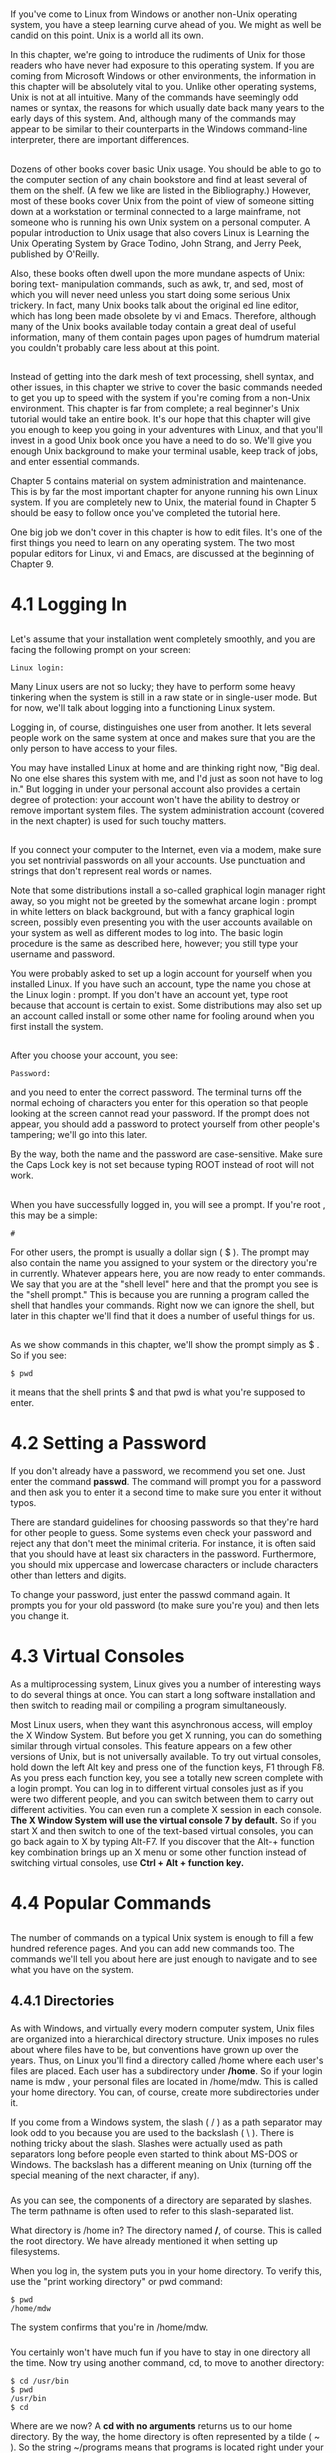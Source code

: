 * 
**  
   If you've come to Linux from Windows or another non-Unix operating system,
   you have a steep learning curve ahead of you. We might as well be candid on
   this point. Unix is a world all its own.

   In this chapter, we're going to introduce the rudiments of Unix for those
   readers who have never had exposure to this operating system. If you are
   coming from Microsoft Windows or other environments, the information in this
   chapter will be absolutely vital to you. Unlike other operating systems, Unix
   is not at all intuitive. Many of the commands have seemingly odd names or
   syntax, the reasons for which usually date back many years to the early days
   of this system. And, although many of the commands may appear to be similar
   to their counterparts in the Windows command-line interpreter, there are
   important differences.
** 
   Dozens of other books cover basic Unix usage. You should be able to go to the
   computer section of any chain bookstore and find at least several of them on
   the shelf. (A few we like are listed in the Bibliography.) However, most of
   these books cover Unix from the point of view of someone sitting down at a
   workstation or terminal connected to a large mainframe, not someone who is
   running his own Unix system on a personal computer. A popular introduction to
   Unix usage that also covers Linux is Learning the Unix Operating System by
   Grace Todino, John Strang, and Jerry Peek, published by O'Reilly.

   Also, these books often dwell upon the more mundane aspects of Unix: boring
   text- manipulation commands, such as awk, tr, and sed, most of which you will
   never need unless you start doing some serious Unix trickery. In fact, many
   Unix books talk about the original ed line editor, which has long been made
   obsolete by vi and Emacs. Therefore, although many of the Unix books
   available today contain a great deal of useful information, many of them
   contain pages upon pages of humdrum material you couldn't probably care less
   about at this point.
** 
   Instead of getting into the dark mesh of text processing, shell syntax, and
   other issues, in this chapter we strive to cover the basic commands needed to
   get you up to speed with the system if you're coming from a non-Unix
   environment. This chapter is far from complete; a real beginner's Unix
   tutorial would take an entire book. It's our hope that this chapter will give
   you enough to keep you going in your adventures with Linux, and that you'll
   invest in a good Unix book once you have a need to do so. We'll give you
   enough Unix background to make your terminal usable, keep track of jobs, and
   enter essential commands.

   Chapter 5 contains material on system administration and maintenance. This is
   by far the most important chapter for anyone running his own Linux system. If
   you are completely new to Unix, the material found in Chapter 5 should be
   easy to follow once you've completed the tutorial here.

   One big job we don't cover in this chapter is how to edit files. It's one of the first things you
   need to learn on any operating system. The two most popular editors for Linux, vi and Emacs,
   are discussed at the beginning of Chapter 9.
* 4.1 Logging In
** 
   Let's assume that your installation went completely smoothly, and you are facing
   the following prompt on your screen:
   #+begin_src 
      Linux login:
   #+end_src
   Many Linux users are not so lucky; they have to perform some heavy tinkering
   when the system is still in a raw state or in single-user mode. But for now,
   we'll talk about logging into a functioning Linux system.

   Logging in, of course, distinguishes one user from another. It lets several
   people work on the same system at once and makes sure that you are the only
   person to have access to your files.

   You may have installed Linux at home and are thinking right now, "Big deal.
   No one else shares this system with me, and I'd just as soon not have to log
   in." But logging in under your personal account also provides a certain
   degree of protection: your account won't have the ability to destroy or
   remove important system files. The system administration account (covered in
   the next chapter) is used for such touchy matters.
** 
   If you connect your computer to the Internet, even via a modem, make sure you
   set nontrivial passwords on all your accounts. Use punctuation and strings
   that don't represent real words or names.

   Note that some distributions install a so-called graphical login manager
   right away, so you might not be greeted by the somewhat arcane login : prompt
   in white letters on black background, but with a fancy graphical login
   screen, possibly even presenting you with the user accounts available on your
   system as well as different modes to log into. The basic login procedure is
   the same as described here, however; you still type your username and
   password.

   You were probably asked to set up a login account for yourself when you installed Linux. If
   you have such an account, type the name you chose at the Linux login : prompt. If you
   don't have an account yet, type root because that account is certain to exist. Some
   distributions may also set up an account called install or some other name for fooling
   around when you first install the system.
** 
   After you choose your account, you see:
   #+begin_src shell 
   Password:
   #+end_src
   and you need to enter the correct password. The terminal turns off the normal
   echoing of characters you enter for this operation so that people looking at
   the screen cannot read your password. If the prompt does not appear, you
   should add a password to protect yourself from other people's tampering;
   we'll go into this later.

   By the way, both the name and the password are case-sensitive. Make sure the
   Caps Lock key is not set because typing ROOT instead of root will not work.
** 
   When you have successfully logged in, you will see a prompt. If you're root , this may be a
   simple:
   #+begin_src shell
   #
   #+end_src
   For other users, the prompt is usually a dollar sign ( $ ). The prompt may
   also contain the name you assigned to your system or the directory you're in
   currently. Whatever appears here, you are now ready to enter commands. We say
   that you are at the "shell level" here and that the prompt you see is the
   "shell prompt." This is because you are running a program called the shell
   that handles your commands. Right now we can ignore the shell, but later in
   this chapter we'll find that it does a number of useful things for us.
** 
   As we show commands in this chapter, we'll show the prompt simply as $ . So
   if you see:
   #+begin_src shell
   $ pwd
   #+end_src
   it means that the shell prints $ and that pwd is what you're supposed to
   enter.
* 4.2 Setting a Password
  If you don't already have a password, we recommend you set one. Just enter the
  command *passwd*. The command will prompt you for a password and then ask you
  to enter it a second time to make sure you enter it without typos.

  There are standard guidelines for choosing passwords so that they're hard for
  other people to guess. Some systems even check your password and reject any
  that don't meet the minimal criteria. For instance, it is often said that you
  should have at least six characters in the password. Furthermore, you should
  mix uppercase and lowercase characters or include characters other than
  letters and digits.

  To change your password, just enter the passwd command again. It prompts you
  for your old password (to make sure you're you) and then lets you change it.
* 4.3 Virtual Consoles
  As a multiprocessing system, Linux gives you a number of interesting ways to
  do several things at once. You can start a long software installation and then
  switch to reading mail or compiling a program simultaneously.

  Most Linux users, when they want this asynchronous access, will employ the X
  Window System. But before you get X running, you can do something similar
  through virtual consoles. This feature appears on a few other versions of
  Unix, but is not universally available. To try out virtual consoles, hold down
  the left Alt key and press one of the function keys, F1 through F8. As you
  press each function key, you see a totally new screen complete with a login
  prompt. You can log in to different virtual consoles just as if you were two
  different people, and you can switch between them to carry out different
  activities. You can even run a complete X session in each console. *The X
  Window System will use the virtual console 7 by default.* So if you start X
  and then switch to one of the text-based virtual consoles, you can go back
  again to X by typing Alt-F7. If you discover that the Alt-+ function key
  combination brings up an X menu or some other function instead of switching
  virtual consoles, use *Ctrl + Alt + function key.*
* 4.4 Popular Commands
** 
   The number of commands on a typical Unix system is enough to fill a few
   hundred reference pages. And you can add new commands too. The commands we'll
   tell you about here are just enough to navigate and to see what you have on
   the system.
** 4.4.1 Directories
***   
    As with Windows, and virtually every modern computer system, Unix files are
    organized into a hierarchical directory structure. Unix imposes no rules
    about where files have to be, but conventions have grown up over the years.
    Thus, on Linux you'll find a directory called /home where each user's files
    are placed. Each user has a subdirectory under */home*. So if your login
    name is mdw , your personal files are located in /home/mdw. This is called
    your home directory. You can, of course, create more subdirectories under
    it.

    If you come from a Windows system, the slash ( / ) as a path separator may
    look odd to you because you are used to the backslash ( \ ). There is
    nothing tricky about the slash. Slashes were actually used as path
    separators long before people even started to think about MS-DOS or Windows.
    The backslash has a different meaning on Unix (turning off the special
    meaning of the next character, if any).
*** 
    As you can see, the components of a directory are separated by slashes. The
    term pathname is often used to refer to this slash-separated list.

    What directory is /home in? The directory named */*, of course. This is
    called the root directory. We have already mentioned it when setting up
    filesystems.

    When you log in, the system puts you in your home directory. To verify this, use the "print
    working directory" or pwd command:
    #+begin_src shell
      $ pwd
      /home/mdw
    #+end_src
    The system confirms that you're in /home/mdw.
***     
    You certainly won't have much fun if you have to stay in one directory all
    the time. Now try using another command, cd, to move to another directory:
    #+begin_src shell
      $ cd /usr/bin
      $ pwd
      /usr/bin
      $ cd
    #+end_src
    Where are we now? A *cd with no arguments* returns us to our home directory. By the way, the
    home directory is often represented by a tilde ( ~ ). So the string ~/programs means that
    programs is located right under your home directory.
*** 
    While we're thinking about it, let's make a directory called ~/programs. From your home
    directory, you can enter either:
    #+begin_src shell
    $ mkdir programs
    #+end_src
    or the full pathname:
    #+begin_src shell
    $ mkdir /home/mdw/programs
    #+end_src
    Now change to that directory:
    #+begin_src shell
    $ cd programs
    $ pwd
    /home/mdw/programs
    #+end_src
*** 
    The special character sequence *..* refers to "the directory just above the
    current one." So you can move back up to your home directory by typing the
    following:
    #+begin_src shell
    $ cd ..
    #+end_src
    The opposite of mkdir is *rmdir*, which removes directories:
    #+begin_src shell
    $ rmdir programs
    #+end_src
    Similarly, the *rm* command deletes files. We won't show it here because we
    haven't yet shown how to create a file. You generally use the vi or Emacs
    editor for that (see Chapter 9, but some of the commands later in this
    chapter will create files too. With the -r (recursive) option, rm deletes a
    whole directory and all its contents. (Use with care!)
** 4.4.2 Listing Files
***   
    Enter *ls* to see what is in a directory. Issued without an argument, the ls
    command shows the contents of the current directory. You can include an
    argument to see a different directory:
    #+begin_src shell
    $ ls /home
    #+end_src
    Some systems have a fancy ls that displays special files — such as
    directories and executable files — in bold, or even in different colors. If
    you want to change the default colors, edit the file */etc/DIR_COLORS*, or
    create a copy of it in your home directory named *.dir_colors* and edit
    that.
*** 
    Like most Unix commands, ls can be controlled with options that start with a
    hyphen ( - ). Make sure you type a space before the hyphen. One useful
    option for ls is *-a* for "all," which will reveal to you riches that you
    never imagined in your home directory:
    #+begin_src shell
    $ cd
    $ ls -a
    #+end_src
    The *single dot* refers to the current directory, and the *double dot*
    refers to the directory right above it. But what are those other files
    beginning with a dot? They are called *hidden files.
*** 
    Putting a dot in front of their names keeps them from being shown during a
    normal ls command. Many programs employ hidden files for user options —
    things about their default behavior that you want to change. For instance,
    you can put commands in the file *.Xdefaults* to alter how programs using
    the X Window System operate. So most of the time you can forget these files
    exist, but when you're configuring your system you'll find them very
    important. We'll list some of them later.

    Another useful ls option is *-l* for "long." It shows extra information
    about the files. Figure 4-1 shows typical output and what each field means.
    Adding the *-h* ("human option") shows the filesizes rounded to something
    more easily readable.

    [[file:../img/Figure 4-1. Output of ls -l.png]]

    We'll discuss the permissions, owner, and group fields later in this
    chapter, in Section 4.13. The ls command also shows the size of each file
    and when it was last modified.
** 4.4.3 Viewing Files, More or Less
*** 
    One way to look at a file is to invoke an editor, such as:
    #+begin_src shell
   $ emacs .bashrc
    #+end_src
    But if you just want to scan a file quickly, rather than edit it, other
    commands are quicker. The simplest is the strangely named cat command (named
    after the verb concatenate because you can also use it to concatenate several
    files into one):
    #+begin_src shell
   $ cat .bashrc
    #+end_src
    But a long file will scroll by too fast for you to see it, so most people use
    the more command instead:
    #+begin_src shell
   $ more .bashrc
    #+end_src
*** 
    This prints a screenfull at a time and waits for you to press the spacebar
    before printing more. more has a lot of powerful options. For instance, you
    can *search* for a string in the file: press the slash key ( / ), type the
    string, and press Return.
   
    A popular variation on the more command is called *less*. It has even more
    powerful features; for instance, you can mark a particular place in a file
    and return there later.
** 4.4.4 Symbolic Links
***   
    Sometimes you want to keep a file in one place and pretend it is in another.
    This is done most often by a system administrator, not a user. For instance,
    you might keep several versions of a program around, called prog.0.9,
    prog.1.1, and so on, but use the name prog to refer to the version you're
    currently using. Or you may have a file installed in one partition because
    you have disk space for it there, but the program that uses the file needs
    it to be in a different partition because the pathname is hard-coded into
    the program.

    Unix provides links to handle these situations. In this section, we'll
    examine the symbolic link, which is the most flexible and popular type. A
    symbolic link is a kind of dummy file that just points to another file. If
    you edit or read or execute the symbolic link, the system is smart enough to
    give you the real file instead. Symbolic links work a lot like shortcuts
    under Windows 95/98, but are much more powerful.
*** 
    Let's take the prog example. You want to create a link named prog that
    points to the actual file, which is named prog.1.1. Enter the command:
    #+begin_src shell
    $ ln -s prog.1.1 prog
    #+end_src
    Now you've created a new file named prog that is kind of a dummy file; if
    you run it, you're really running prog.1.1. Let's look at what ls -l has to
    say about the file:
    #+begin_src shell
    $ ls -l prog
    lrwxrwxrwx     2 mdw    users    8 Nov 17 14:35 prog -> prog.1.1
    #+end_src
    The *l* at the beginning of the line shows that the file is a link, and the
    little -> indicates the real file to which the link points.

    Symbolic links are really simple, once you get used to the idea of one file
    pointing to another. You'll encounter links all the time when installing
    software packages.
* 4.5 Shells
**   
   As we said before, logging into the system in console mode puts you into a
   shell. If your system is configured with a graphical login, logging in brings
   you to the graphical interface where you can open an xterm (or similar)
   window in order to get a shell. The shell interprets and executes all your
   commands. Let's look a bit at different shells before we keep going, because
   they're going to affect some of the material coming up.

   If it seems confusing that Unix offers many different shells, just accept it
   as an effect of evolution. Believe us, you wouldn't want to be stuck using
   the very first shell developed for Unix, the *Bourne shell*. While it was a
   very powerful user interface for its day (the mid- 1970s), it lacked a lot of
   useful features for interactive use — including the ones shown in this
   section. So other shells have been developed over time, and you can now
   choose the one that best suits your way of working.
**    
   Some of the shells available on Linux are:
*** bash
    Bourne Again shell. The most commonly used (and most powerful) shell on
    Linux. POSIX-compliant, compatible with Bourne shell, created and
    distributed by the GNU project (Free Software Foundation). Offers
    command-line editing, history substitution, and Bourne shell compatibility.
*** csh
    C shell. Developed at Berkeley. Mostly compatible with the Bourne shell for
    interactive use, but has a very different interface for programming. Does
    not offer command-line editing, although it does have a sophisticated
    alternative called history substitution. On Linux, csh is just another name
    for the newer *tcsh.
*** ksh
    Korn shell. Perhaps the most popular on Unix systems generally, and the
    first to introduce modern shell techniques (including some borrowed from the
    C shell) into the Bourne shell. Compatible with Bourne shell. Offers
    command-line editing.
*** sh
    Bourne shell. The original shell. Does not offer command-line editing.
*** tcsh
    Enhanced C shell. Offers command-line editing.
*** zsh
    Z shell. The newest of the shells. Compatible with Bourne shell. Offers
    command-line editing.
** 
   Try the following command to find out what your shell is. It prints out the
   full pathname where the shell is located. Don't forget to type the dollar
   sign:
   #+begin_src shell
      $ echo $SHELL
   #+end_src
   You are probably running bash, the Bourne Again shell. If you're running something else, this
   might be a good time to change to bash. It's powerful, POSIX-compliant, well-supported, and
   very popular on Linux. Use the chsh command to change your shell:
   #+begin_src shell
     $ chsh

     Enter password: Type your password here — this is for security's sake
     Changing the login shell for mdw
     Enter the new value, or press return for the default
     Login Shell [/bin/sh]:/bin/bash
   #+end_src
** 
   Before a user can choose a particular shell as a login shell, that shell must
   be installed and the system administrator must make it available by entering
   it in /etc/shells.

   There are a couple of ways to *conceptualize* the differences between shells.
   One is to distinguish Bourne-compatible shells from csh-compatible shells.
   This will be of interest to you when you start to program with the shell,
   also known as writing shell scripts. The Bourne shell and C shell have
   different programming constructs. Most people now agree that Bourne-
   compatible shells are better, and there are many Unix utilities that
   recognize only the Bourne shell.
** 
   Another way to categorize shells is to identify those that offer command-line
   editing (all the newer ones) versus those that do not. sh and csh lack this
   useful feature.

   When you combine the two criteria — being compatible with the Bourne shell
   and offering command-line editing — your best choice comes down to bash, ksh,
   or zsh. Try out several shells before you make your choice; it helps to know
   more than one, in case someday you find yourself on a system that limits your
   choice of shells.
* 4.6 Useful Keys and How to Get Them to Work
** 
   When you type a command, pressing the Backspace key should remove the last
   character. *Ctrl-U* should delete the line from the cursor to the beginning
   of the line, thus this key combination will delete the whole line if the
   cursor is at the end of the line. When you have finished entering a command,
   and it is executing, *Ctrl-C* should abort it, and *Ctrl-Z* should suspend
   it. (When you want to resume the suspended program, enter *fg* for
   "foreground.")

   *Ctrl-S* stops the terminal output until you turn it off again with *Ctrl-Q*.
   This is probably less useful today, as most terminal emulations provide
   scrolling facilities anyway, but it's important to know if you have hit
   Ctrl-S by accident and the terminal all of a sudden "becomes unresponsive."
   Just hit Ctrl-Q to make it respond again; it was just waiting for you.

   If any of these keys fail to work, your terminal is not configured correctly for some reason.
   You can fix it through the stty command. Use the syntax:
   #+begin_src shell
   stty   function key
   #+end_src
** 
   where function is what you want to do, and key is the key that you press. Specify a control
   key by putting a circumflex (^) in front of the key.

   Here is a set of sample commands to set up the functions described earlier:
   #+begin_src shell
   $    stty    erase ^H
   $    stty    kill ^U
   $    stty    intr ^C
   $    stty    susp ^Z
   #+end_src
   The first control key shown, ^H , represents the ASCII code generated by the
   Backspace key.

   By the way, you can generate a listing of your current terminal settings by
   entering *stty -a*. But that doesn't mean you can understand the output: stty
   is a complicated command with many uses, some of which require a lot of
   knowledge about terminals.
* 4.7 Typing Shortcuts
**  
   If you've been following along with this tutorial at your terminal, you may
   be tired of typing the same things over and over again. It can be
   particularly annoying when you make a mistake and have to start over again.
   Here is where the shell really makes life easier. It doesn't make Unix as
   simple as a point-and-click interface, but it can help you work really fast
   in a command environment.

   This section discusses command-line editing. The tips here work if your shell
   is bash, ksh, tcsh, or zsh. Command-line editing treats the last 50 or so
   lines you typed as a buffer in an editor. You can move around within these
   lines and change them the way you'd edit a document. Every time you press the
   Return key, the shell executes the current line.
** 4.7.1 Word Completion
*** 
    First, let's try something simple that can save you a lot of time. Type the
    following, without pressing the Return key:
    #+begin_src shell
    $ cd /usr/inc
    #+end_src
    Now press the *Tab key*. The shell will add lude to complete the name of the directory
    /usr/include. Now you can press the Return key, and the command will execute.

    The criterion for specifying a filename is "minimal completion." Type just enough characters
    to distinguish a name from all the others in that directory. The shell can find the name and
    complete it — up to and including a slash, if the name is a directory.

    You can use completion on commands too. For instance, if you type:
    #+begin_src shell
    $ ema
    #+end_src
*** 
    and press the Tab key, the shell will add the cs to make emacs (unless some
    other command in your path begins with ema ).

    What if multiple files match what you've typed? If they all start with the
    same characters, the shell completes the word up to the point where names
    differ. Beyond that, most shells do nothing. bash has a neat enhancement: if
    you *press the Tab key twice*, it displays all the possible completions. For
    instance, if you enter:
    #+begin_src shell
      $ cd /usr/l
    #+end_src
    and press the Tab key twice, bash prints something like:
    #+begin_src shell
      lib local
    #+end_src
** 4.7.2 Moving Around Among Commands
*** 
    Press the *up arrow*, and the command you typed previously appears. The up
    arrow takes you back through the command history, while the down arrow takes
    you forward. If you want to change a character on the current line, use the
    left or right arrow keys.

    As an example, suppose you tried to execute:
    #+begin_src shell
      $ mroe .bashrc
      bash: mroe: command not found
    #+end_src
    Of course, you typed mroe instead of more . To correct the command, call it
    back by pressing the up arrow. Then press the left arrow until the cursor
    lies over the o in mroe . You could use the Backspace key to remove the o
    and r and retype them correctly. But here's an even neater shortcut: just
    press *Ctrl-T*. It will reverse o and r , and you can then press the Return
    key to execute the command.
*** 
    Many other key combinations exist for command-line editing. But the basics
    shown here will help you quite a bit. If you learn the Emacs editor, you
    will find that most keys work the same way in the shell. And if you're a vi
    fan, you can set up your shell so that it *uses vi key bindings* instead of
    Emacs bindings. To do this in bash, ksh, or zsh, enter the command:
    #+begin_src shell
    $ export VISUAL=vi
    #+end_src
    In tcsh enter:
    #+begin_src shell
    $ setenv VISUAL vi
    #+end_src
* 4.8 Filename Expansion
**  
   Another way to save time in your commands is to use special characters to
   abbreviate filenames. You can specify many files at once by using these
   characters. This feature of the shell is sometimes called "globbing."

   The Windows command-line interpreter offers a few crude features of this
   type. You can use a question mark to mean "any character" and an asterisk to
   mean "any string of characters." Unix provides these wildcards too, but in a
   more robust and rigorous way.

   Let's say you have a directory containing the following C source files:
   #+begin_src shell
     $ ls inv1jig.c
 
     inv2jig.c inv3jig.c invinitjig.c invpar.c
   #+end_src
   To list the three files containing digits in their names, you could enter:
   #+begin_src shell
     $ ls inv?jig.c

     inv1jig.c inv2jig.c inv3jig.c
   #+end_src
** 
   The shell looks for a single character to replace the question mark. Thus, it displays inv1jig.c,
   inv2jig.c, and inv3jig.c, but not invinitjig.c because that name contains too many characters.
   If you're not interested in the second file, you can specify the ones you want using brackets:
   #+begin_src shell
     $ ls inv[13]jig.c

     inv1jig.c inv3jig.c
   #+end_src
   
   If any single character within the brackets matches a file, that file is
   displayed. You can also put a range of characters in the brackets:
   #+begin_src shell
     $ ls inv[1-3]jig.c

     inv1jig.c inv2jig.c inv3jig.c
   #+end_src
** 
   Now we're back to displaying all three files. The hyphen means "match any
   character from 1 through 3, inclusive." You could ask for any numeric
   character by specifying 0-9 , and any alphabetic character by specifying
   [a-zA-Z] . In the latter case, two ranges are required because the shell is
   case-sensitive. The order used, by the way, is that of the ASCII character
   set.

   Suppose you want to see the init file, too. Now you can use an asterisk
   because you want to match any number of characters between the inv and the
   jig :
   #+begin_src shell
     $ ls inv*jig.c

     inv1jig.c inv2jig.c inv3jig.c invinitjig.c
   #+end_src
   The asterisk actually means "zero or more characters," so if a file named
   invjig.c existed, it would be shown too.
** 
   Unlike the Windows command-line interpreter, the Unix shells let you combine
   special characters and normal characters any way you want. Let's say you want
   to look for any source (.c) or object (.o) file that contains a digit. The
   resulting pattern combines all the expansions we've studied in this section:
   #+begin_src shell
   $ ls *[0-9]*.[co]
   #+end_src
   Filename expansion is very useful in shell scripts (programs), where you
   don't always know exactly how many files exist. For instance, you might want
   to process multiple log files named log001, log002, and so on. No matter how
   many there are, the expression log* will match them all.

   Filename expansions are not the same as regular expressions, which are used
   by many utilities to specify groups of strings. Regular expressions are
   beyond the scope of this book, but are described by many books that explain
   Unix utilities. A taste of regular expressions appears in Chapter 9.
* 4.9 Saving Your Output
**   
   System administrators (and other human beings too) see a lot of critical
   messages fly by on the computer screen. It's often important to save these
   messages so that you can scrutinize them later, or (all too often) send them
   to a friend who can figure out what went wrong. So, in this section, we'll
   explain a little bit about redirection, a powerful feature provided by Unix
   shells. If you come from Windows, you have probably seen a similar, but more
   limited, type of redirection in the command-line interpreter there.
   
   If you put a *greater-than sign (>)* and a filename after any command, the
   output of the command will be sent to that file. For instance, to capture the
   output of ls, you can enter:
   #+begin_src shell
     $ ls /usr/bin > ~/Binaries
   #+end_src
** 
   A listing of /usr/bin will be stored in your home directory in a file named
   Binaries. If Binaries had already existed, the > would wipe out what was
   there and replace it with the output of the ls command. Overwriting a current
   file is a common user error. If your shell is csh or tcsh, you can prevent
   overwriting with the command:
   #+begin_src shell
     $ set noclobber
   #+end_src
   And in bash you can achieve the same effect by entering:
   #+begin_src shell
     $ noclobber=1 It doesn't have to be 1; any value will have the same

     effect.
   #+end_src
** 
   Another (and perhaps more useful) way to prevent overwriting is to append new output. For
   instance, having saved a listing of /usr/bin, suppose we now want to add the contents of /bin
   to that file. We can append it to the end of the Binaries file by specifying two greater-than
   signs:
   #+begin_src shell
     $ ls /bin >> ~/Binaries
   #+end_src
   You will find the technique of output redirection very useful when you are
   running a utility many times and saving the output for troubleshooting.

   *Most Unix programs have two output streams. One is called the standard
   output, and the other is the standard error.* If you're a C programmer you'll
   recognize these: the standard error is the file pointer named stderr to which
   you print messages.
** 
   *The > character does not redirect the standard error.* It's useful when you
   want to save legitimate output without mucking up a file with error messages.
   But what if the error messages are what you want to save? This is quite
   common during troubleshooting. The solution is to use a *greater-than sign
   followed by an ampersand*. *(This construct works in almost every modern Unix
   shell.) It redirects both the standard output and the standard error.* For
   instance:
   #+begin_src shell
     $ gcc invinitjig.c >& error-msg
   #+end_src
   This command saves all the messages from the gcc compiler in a file named error-msg. On
   the Bourne shell and bash you can also say it slightly differently:
   #+begin_src shell
     $ gcc invinitjig.c &> error-msg
   #+end_src
** 
   Now let's get really fancy. Suppose you want to *save the error messages but
   not the regular output — the standard error but not the standard output*. In
   the Bourne-compatible shells you can do this by entering the following:
   #+begin_src shell
     $ gcc invinitjig.c 2> error-msg
   #+end_src
   *The shell arbitrarily assigns the number 1 to the standard output and the
   number 2 to the standard error.* So the preceding command saves only the
   standard error.
** 
   Finally, suppose you want to *throw away the standard output — keep it from
   appearing on your screen.* The solution is to redirect it to a special file
   called */dev/null*. (Have you heard people say things like "Send your
   criticisms to /dev/null"? Well, this is where the phrase came from.) The /dev
   directory is where Unix systems store special files that refer to terminals,
   tape drives, and other devices. But /dev/null is unique; it's a place you can
   send things so that they disappear into a black hole. For example, the
   following command saves the standard error and throws away the standard
   output:
   #+begin_src shell
     $ gcc invinitjig.c 2>error-msg >/dev/null
   #+end_src
** 
   So now you should be able to isolate exactly the output you want.

   In case you've wondered whether the less-than sign ( < ) means anything to
   the shell: yes, it does. It causes commands to take their input from a file.
   But most commands allow you to specify input files on their command lines
   anyway, so this "input redirection" is rarely necessary.

   Sometimes you want one utility to operate on the output of another utility. For instance, you
   can use the sort command to put the output of other commands into a more useful order. A
   crude way to do this would be to save output from one command in a file, and then run sort
   on it. For instance:
   #+begin_src shell
   $ du > du_output
   $ sort -nr du_output
   #+end_src
** 
   Unix provides a much more succinct and efficient way to do this using a
   *pipe*. Just place a vertical bar between the first and second commands:
   #+begin_src shell
     $ du | sort -nr
   #+end_src
   The shell sends all the input from the du program to the sort program.

   In the previous example, *du stands for "disk usage"* and shows how many
   blocks each file occupies under the current directory. Normally, its output
   is in a somewhat random order:
** 
   #+begin_src shell
   $ du
   10    ./zoneinfo/Australia
   13    ./zoneinfo/US
   9    ./zoneinfo/Canada
   4    ./zoneinfo/Mexico
   5    ./zoneinfo/Brazil
   3    ./zoneinfo/Chile
   20    ./zoneinfo/SystemV
   118    ./zoneinfo
   298    ./ghostscript/doc
   183    ./ghostscript/examples
   3289    ./ghostscript/fonts
   #+end_src
** 
   So we have decided to run it through sort with the -n and -r options. The -n
   option means "sort in numerical order" instead of the default ASCII sort, and
   the -r option means "reverse the usual order" so that the highest number
   appears first. The result is output that quickly shows you which directories
   and files hog the most space:
   #+begin_src shell
   $ du | sort -rn
   34368    .
   16005    ./emacs
   16003    ./emacs/20.4
   13326    ./emacs/20.4/lisp
   4039    ./ghostscript
   3289    ./ghostscript/fonts
   .
   .
   .
   #+end_src
** 
   Because there are so many files, we had better use a second pipe to send
   output through the more command (one of the more common uses of pipes):
   #+begin_src shell
   $ du | sort -rn | more
   34368    .
   16005    ./emacs
   16003    ./emacs/20.4
   13326    ./emacs/20.4/lisp
   4039    ./ghostscript
   3289    ./ghostscript/fonts
   .
   .
   .
   #+end_src
** 
   An alternative to more could be using the *head* command here, which only
   shows the first few lines (10 by default). Of course, if there is a head
   command, there also needs to be a *tail* command which just shows the last
   few lines.
* 4.10 What Is a Command
**   
   We've said that Unix offers a huge number of commands and that you can add
   new ones. This makes it radically different from most operating systems,
   which contain a strictly limited table of commands. So what are Unix
   commands, and how are they stored? On Unix, a command is simply a file. For
   instance, the ls command is a binary file located in the directory bin. So,
   instead of ls, you could enter the full pathname, also known as the absolute
   pathname:
   #+begin_src shell
     $ /bin/ls
   #+end_src
   This makes Unix very flexible and powerful. To provide a new utility, a
   system administrator can simply install it in a standard directory where
   commands are located. There can also be different versions of a command — for
   instance, you can offer a new version of a utility for testing in one place
   while leaving the old version in another place, and users can choose the one
   they want.
** 
   Here's a common problem: sometimes you enter a command that you expect to be
   on the system, but you receive a message such as "Not found." The problem may
   be that the command is located in a directory that your shell is not
   searching. The list of directories where your shell looks for commands is
   called your path. Enter the following to see what your path is (remember the
   dollar sign, otherwise you won't see the contents of the environment
   variable, but only its name, which you know anyway!):
   #+begin_src shell
   $ echo $PATH
   /usr/local/bin:/usr/bin:/usr/X11R6/bin:/bin:/usr/lib/java/bin:\
   /usr/games:/usr/bin/TeX:.
   #+end_src
** 
   This takes a little careful eyeballing. The output is a series of pathnames
   separated by colons. The first pathname, for this particular user, is
   /usr/local/bin. The second is /usr/bin, and so on. So if two versions of a
   command exist, one in /usr/local/bin and the other in /usr/bin, the one in
   /usr/local/bin will execute. The last pathname in this example is simply a
   dot; it refers to the current directory. Unlike the Windows command-line
   interpreter, Unix does not look automatically in your current directory. You
   have to tell it to explicitly, as shown here. Some people think it's a bad
   idea to look in the current directory, for security reasons. (An intruder who
   gets into your account might copy a malicious program to one of your working
   directories.) However, this mostly applies to root, so normal users generally
   do not need to worry about this.
** 
   If a command is not found, you have to figure out where it is on the system
   and add that directory to your path. The manual page should tell you where it
   is. Let's say you find it in /usr/sbin, where a number of system
   administration commands are installed. You realize you need access to these
   system administration commands, so you enter the following (note that the
   first PATH doesn't have a dollar sign, but the second one does):
   #+begin_src shell
     $ export PATH=$PATH:/usr/sbin
   #+end_src
   This command adds /usr/sbin, but makes it the last directory that is
   searched. The command is saying, "Make my path equal to the old path plus
   /usr/sbin."

   The previous command works for some shells but not others. It's fine for most Linux users
   who are working in a Bourne-compatible shell like bash. But if you use csh or tcsh, you need
   to issue the following command instead:
   #+begin_src shell
     set path = ( $PATH /usr/sbin )
   #+end_src
** 
   Finally, there are a few commands that are not files; cd is one. Most of
   these commands affect the shell itself and therefore have to be understood
   and executed by the shell. Because they are part of the shell, they are
   called *built-in commands*.
* 4.11 Putting a Command in the Background
**  
   Before the X Window System, which made it easy to run multiple programs at once, Unix
   users took advantage of Unix's multitasking features by simply putting an ampersand at the
   end of commands, as shown in this example:
   #+begin_src shell
   $ gcc invinitjig.c &
   [1] 21457
   #+end_src
   The ampersand puts the command into the background, meaning that the shell
   prompt comes back, and you can continue to execute other commands while the
   gcc command is compiling your program. The [1] is a job number that is
   assigned to your command. The 21457 is a process ID, which we'll discuss
   later. Job numbers are assigned to background commands in order and therefore
   are easier to remember and type than process IDs.
** 
   Of course, multitasking does not come for free. The more commands you put into
   the background, the slower your system runs as it tries to interleave their execution.
   You wouldn't want to put a command in the background if it requires user input. If you do so,
   you see an error message, such as:
   #+begin_src shell
     Stopped (tty input)
   #+end_src
** 
   You can solve this problem by bringing the job back into the foreground
   through the *fg* command. If you have many commands in the background, you
   can choose one of them by its job number or its process ID. For our
   long-lived gcc command, the following commands are equivalent:
   #+begin_src shell
   $ fg %1
   $ fg 21457
   #+end_src
   Don't forget the percent sign on the job number; that's what distinguishes
   job numbers from process IDs.

   To get rid of a command in the background, issue a kill command:
   #+begin_src shell
     $ kill %1
   #+end_src
* 4.12 Manual Pages
**  
   The most empowering information you can get is how to conduct your own
   research. Following this precept, we'll now tell you about the online help
   system that comes built into Unix systems. It is called manual pages, or
   manpages for short.

   Actually, manual pages are not quite the boon they ought to be. This is because they are short
   and take a lot of Unix background for granted. Each one focuses on a particular command and
   rarely helps you decide why you should use that command. Still, they are critical. Commands
   can vary slightly on different Unix systems, and the manual pages are the most reliable way to
   find out what your system does. (LDP deserves a lot of credit for the incredible number of
   hours they have put into creating manual pages.) To find out about a command, enter a
   command, such as:
   #+begin_src shell
      $ man ls
   #+end_src
** 
   *Manual pages are divided into different sections depending on their
   purpose.* User commands are in section 1, Unix system calls in section 2, and
   so on. The sections that will interest you most are 1, 5 (file formats), and
   8 (system administration commands). When you view manpages online, the
   section numbers are conceptual; you can optionally specify them when
   searching for a command:
   #+begin_src shell
   $ man 1 ls
   #+end_src
   But if you consult a hardcopy manual, you'll find it divided into actual
   sections according to the numbering scheme. Sometimes an entry in two
   different sections can have the same name. (For instance, chmod is both a
   command and a system call.) So you will sometimes see the name of a manual
   page followed by the section number in parentheses, as in ls(1).
** 
   There is one situation in which you will need the section number on the
   command line: when there are several manual pages for the same keyword (e.g.,
   one for a command with that name and one for a system function with the same
   name). Suppose you want to look up a library call, but the man shows you the
   command because its default search order looks for the command first. In
   order to see the manual page for the library call, you need to give its
   section number.

   Look near the top of a manual page. The first heading is NAME . Under it is a brief one-line
   description of the item. These descriptions can be valuable if you're not quite sure what you're
   looking for. Think of a word related to what you want, and specify it in an apropos command:
   #+begin_src shell
   $ apropos edit
   #+end_src
   The previous command shows all the manual pages that have something to do
   with editing. It's a very simple algorithm: apropos simply prints out all the
   NAME lines that contain the string you request.
** 
   Many other utilities, particularly those offered by the desktops discussed in
   Chapter 11, present manual pages attractively.

   Like commands, manual pages are sometimes installed in strange places. For instance, you
   may install some site-specific programs in the directory /usr/local, and put their manual pages
   in /usr/local/man. The man command will not automatically look in /usr/local/man, so when
   you ask for a manual page you may get the message "No manual entry." Fix this by
   specifying all the top man directories in a variable called *MANPATH* . For example (you have to
   put in the actual directories where the manual pages are on your system):
   #+begin_src shell
     $ export MANPATH=/usr/man:/usr/local/man
   #+end_src
   The syntax is like PATH , described earlier in this chapter. Each pair of directories are
   separated by a colon. If your shell is csh or tcsh, you need to say:
   #+begin_src shell
     $ setenv MANPATH /usr/man:/usr/local/man
   #+end_src
** 
   Another environment variable that you may want to set is *MANSECT* . It determines the order
   in which the sections of the manual pages are searched for an entry. For example:
   #+begin_src shell
     $ export MANSECT="2:3:1:5:4:6:7:8:n:9"
   #+end_src
   searches in section 2 first.

   Have you read some manual pages and still found yourself confused? They're
   not meant to be introductions to new topics. Get yourself a good beginner's
   book about Unix, and come back to manual pages gradually as you become more
   comfortable on the system; then they'll be irreplaceable.
** 
   Manual pages are not the only source of information on Unix systems. Programs
   from the GNU project often have Info pages that you read with the program
   info. For example, to read the Info pages for the command find, you would
   enter:
   #+begin_src shell
     info find
   #+end_src
   The info program is arcane and has lots of navigation features; to learn it,
   your best bet will be to type Ctrl-H in the info program and read through the
   Help screen. Fortunately, there are also programs that let you read Info
   pages more easily, notably *tkinfo and kdehelp*. These commands use the X
   Window System to present a graphical interface. You can also read Info pages
   from Emacs (see Section 9.2 in Chapter 9) or use the command *pinfo*
   available on some Linux distributions that works more like the Lynx web
   browser.
** 
   In recent times, more and more documentation is provided in the form of HTML
   pages. You can read those with any web browser (see Chapter 16). For example,
   in the Konqueror web browser, you select Open Location... from the Location
   menu and press the button with the folder symbol, which opens an ordinary
   file selection dialog where you can select your documentation file.
* 4.13 File Ownership and Permissions
**  
   Ownership and permissions are central to security. It's important to get them
   right, even when you're the only user, because odd things can happen if you
   don't. For the files that users create and use daily, these things usually
   work without much thought (although it's still useful to know the concepts).
   For system administration, matters are not so easy. Assign the wrong
   ownership or permission, and you might get into a frustrating bind like being
   unable to read your mail. In general, the message:
   #+begin_src shell
     Permission denied
   #+end_src
   means that someone has assigned an ownership or permission that restricts
   access more than you want.
** 4.13.1 What Permissions Mean
*** 
    *Permissions refer to the ways in which someone can use a file.* There are three such
    permissions under Unix:
    - Read permission means you can look at the file's contents.
    - Write permission means you can change or delete the file.
    - Execute permission means you can run the file as a program.
    When each file is created, the system assigns some default permissions that
    work most of the time. For instance, it gives you both read and write
    permission, but most of the world has only read permission. If you have a
    reason to be paranoid, you can set things up so that other people have no
    permissions at all.

    Additionally, most utilities know how to assign permissions. For instance,
    when the compiler creates an executable program, it automatically assigns
    executable permission.
*** 
    There are times when defaults don't work, though. For instance, if you
    create a shell script or Perl program, you'll have to assign executable
    permission yourself so that you can run it. We'll show how to do that later
    in this section, after we get through the basic concepts. Permissions have
    different meanings for a directory:
    
    - Read permission means you can list the contents of that directory.
    - Write permission means you can add or remove files in that directory.
    - Execute permission means you can list information about the files in that
      directory.
    Don't worry about the difference between read and execute permission for
    directories; basically, they go together. Assign both or neither.

    Note that, if you allow people to add files to a directory, you are also
    letting them remove files. The two privileges go together when you assign
    write permission. However, there is a way you can let users share a
    directory and keep them from deleting each other's files. See Section 7.3.3
    in Chapter 7.
*** 
    There are more files on Unix systems than the plain files and directories
    we've talked about so far. These are special files (devices), sockets,
    symbolic links, and so forth — each type *observing its own rules regarding
    permissions.* But you don't need to know the details on each type.
** 4.13.2 Owners and Groups
*** 
    Now, who gets these permissions? To allow people to work together, *Unix has
    three levels of permission: owner, group, and other*. The "other" level
    covers everybody who has access to the system and who isn't the owner or a
    member of the group.

    The idea behind having groups is to give a set of users, like a team of
    programmers, access to a file. For instance, a programmer creating source
    code may reserve write permission to herself, but allow members of her group
    to have read access through a group permission. As for "other," it might
    have no permission at all so that people outside the team can't snoop
    around. (You think your source code is that good?)

    Each file has an owner and a group. The owner is generally the user who
    created the file. Each user also belongs to a default group, and that group
    is assigned to every file the user creates. You can create many groups,
    though, and assign each user to multiple groups. By changing the group
    assigned to a file, you can give access to any collection of people you
    want. We'll discuss groups more when we get to Section 5.7.4 in Chapter 5.
*** 
    Now we have all the elements of our security system: three permissions
    (read, write, execute) and three levels (user, group, other). Let's look at
    some typical files and see what permissions are assigned.

    Figure 4-2 shows a typical executable program. We generated this output by
    executing ls with the -l option.

    [[file:../img/Figure 4-2. Displaying ownership and permissions.png][Figure 4-2. Displaying ownership and permissions]]

    Two useful facts stand right out: the owner of the file is an author of this
    book and your faithful guide, mdw , while the group is lib (perhaps a group
    created for programmers working on libraries). But the key information about
    permissions is encrypted in the set of letters on the left side of the
    display.
*** 
    The first character is a hyphen, indicating a plain file. The next three
    bits apply to the owner; as we would expect, mdw has all three permissions.
    The next three bits apply to members of the group: they can read the file
    (not too useful for a binary file) and execute it, but they can't write to
    it because the field that should contain a w contains a hyphen instead. And
    the last three bits apply to "other"; they have the same permissions in this
    case as the group.

    Here is another example: if you ask for a long listing of a C source file,
    it would look something like this:
    #+begin_src shell
    $ ls -l
    -rw-rw-r--    1 kalle    kalle    12577 Apr 30 13:13 simc.c
    #+end_src

    The listing shows that the owner has read and write ( rw ) privileges, and so does the group.
    Everyone else on the system has only read privileges.
*** 
    Now suppose we compile the file to create an executable program. The file simc is created by
    the gcc compiler:
    #+begin_src shell
    $ gcc -osimc simc.c
    $ ls -l
    total 36
    -rwxrwxr-x    1 kalle   kalle    19365 Apr 30 13:14 simc
    -rw-rw-r--    1 kalle   kalle        12577 Apr 30 13:13 simc.c
    #+end_src
    In addition to the read and write bits, gcc has set the executable ( x ) bit
    for owner, group, and other on the executable file. This is the appropriate
    thing to do so that the file can be run:
    #+begin_src shell
    $ ./simc    (output here)
    #+end_src
*** 
    One more example — a typical directory:
    #+begin_src shell
    drwxr-xr-x    2 mdw    lib    512 Jul 17 18:23 perl
    #+end_src
    The leftmost bit is now a d to show that this is a directory. The executable
    bits are back because you want people to see the contents of the directory.

    Files can be in some obscure states that aren't covered here; see the ls
    manual page for gory details. But now it's time to see how you can change
    ownership and permissions.
* 4.14 Changing the Owner, Group,and Permissions
**  
   As we said, most of the time you can get by with the default security the
   system gives you. But there are always exceptions, particularly for system
   administrators. To take a simple example, suppose you are creating a
   directory under /home for a new user. You have to create everything as root ,
   but when you're done you have to change the ownership to the user; otherwise,
   that user won't be able to use the files! (Fortunately, if you use the
   adduser command discussed in Section 5.7.5 in Chapter 5, it takes care of
   ownership for you.)

   Similarly, certain utilities such as UUCP and News have their own users. No
   one ever logs in as UUCP or News , but those users and groups must exist so
   that the utilities can do their job in a secure manner. In general, the last
   step when installing software is usually to change the owner, group, and
   permissions as the documentation tells you to do.
** 
   The *chown* command changes the owner of a file, and the *chgrp* command
   changes the group. On Linux, only root can use chown for changing ownership
   of a file, but any user can change the group to another group to which he
   belongs.

   So after installing some software named sampsoft, you might change both the owner and the
   group to bin by executing:
   #+begin_src shell
   # chown bin sampsoft
   # chgrp bin sampsoft
   #+end_src
   You could also do this in one step by using the dot notation:
   #+begin_src shell
   # chown bin.bin sampsoft
   #+end_src
** 
   The syntax for changing permissions is more complicated. *The permissions can
   also be called the file's "mode,"* and the command that changes permissions
   is *chmod*. Let's start our exploration of this command through a simple
   example; say you've written a neat program in Perl or Tcl named header, and
   you want to be able to execute it. You would type the following command:
   #+begin_src shell
     $ chmod +x header
   #+end_src
   The plus sign means "add a permission," and the x indicates which permission
   to add. If you want to remove execute permission, use a minus sign in place
   of a plus:
   #+begin_src shell
     $ chmod -x header
   #+end_src
** 
   *This command assigns permissions to all levels — user, group, and other*.
   Let's say that you are secretly into software hoarding and don't want anybody
   to use the command but yourself. No, that's too cruel; let's say instead that
   you think the script is buggy and want to protect other people from hurting
   themselves until you've exercised it. You can assign execute permission just
   to yourself through the command:
   #+begin_src shell
     $ chmod u+x header
   #+end_src
   *Whatever goes before the plus sign is the level of permission, and whatever
   goes after is the type of permission*. *User permission (for yourself) is u,
   group permission is g , and other is o*. So to assign permission to both
   yourself and the file's group, enter:
   #+begin_src shell
      $ chmod ug+x header
   #+end_src
** 
   You can also assign multiple types of permissions:
   #+begin_src shell
     $ chmod ug+rwx header
   #+end_src
   You can learn a few more shortcuts from the chmod manual page in order to
   impress someone looking over your shoulder, but they don't offer any
   functionality besides what we've shown you.

   As arcane as the syntax of the mode argument may seem, there's another syntax
   that is even more complicated. We have to describe it, though, for several
   reasons. First of all, there are several situations that cannot be covered by
   the syntax, called *symbolic mode*, that we've just shown. Second, people
   often use the other syntax, called *absolute mode*, in their documentation.
   Third, there are times you may actually find the absolute mode more
   convenient.
**    
   To understand absolute mode, you have to think in terms of *bits and octal
   notation*. Don't worry, it's not too hard. A typical mode contains three
   characters, corresponding to the three levels of permission (user, group, and
   other). These levels are illustrated in Figure 4-3. Within each level, there
   are three bits corresponding to read, write, and execute permission.

   [[file:../img/Figure 4-3. Bits in absolute mode.png][Figure 4-3. Bits in absolute mode]]

   Let's say you want to give yourself read permission and no permission to
   anybody else. You want to specify just the bit represented by the number 400.
   So the chmod command would be:
   #+begin_src shell
     $ chmod 400 header
   #+end_src
** 
   To give read permission to everybody, choose the correct bit from each level:
   400 for yourself, 40 for your group, and 4 for other. The full command is:
   #+begin_src shell
     $ chmod 444 header
   #+end_src
   This is like using a mode +r , except that it simultaneously removes any
   write or execute permission. (To be precise, it's just like a mode of =r ,
   which we didn't mention earlier. The equal sign means "assign these rights
   and no others.")

   To give read and execute permission to everybody, you have to add up the read
   and execute bits: 400 plus 100 is 500, for instance.

   So the corresponding command is:
   #+begin_src shell
     $ chmod 555 header
   #+end_src
** 
   which is the same as =rx . To give someone full access, you would specify
   that digit as a 7 — the sum of 4, 2, and 1.

   One final trick: how to set the default mode that is assigned to each file
   you create (with a text editor, the > redirection operator, and so on). You
   do so by executing an *umask* command, or putting one in your *shell's
   startup file*. This file could be called .bashrc, .cshrc, or something else
   depending on the shell you use (we'll discuss startup files in the next
   section).

   The umask command takes an argument like the absolute mode in chmod, but the
   meaning of the bits is *inverted*. You have to determine the access you want
   to grant for user, group, and other, and subtract each digit from 7. That
   gives you a three-digit mask.
** 
   For instance, say you want yourself to have all permissions (7), your group
   to have read and execute permissions (5), and others to have no permissions
   (0). Subtract each bit from 7 and you get 0 for yourself, 2 for your group,
   and 7 for other. So the command to put in your startup file is:
   #+begin_src shell
     umask 027
   #+end_src
   A strange technique, but it works. The chmod command looks at the mask when
   it interprets your mode; for instance, if you assign execute mode to a file
   at creation time, it will assign execute permission for you and your group,
   but will exclude others because the mask doesn't permit them to have any
   access.
* 4.15 Startup Files
**  
   Configuration is a strong element of Unix. This probably stems from two
   traits commonly found in hackers: they want total control over their
   environment, and they strive to minimize the number of keystrokes and other
   hand movements they have to perform. So all the major utilities on Unix —
   editors, mailers, debuggers, X Window System clients — provide files that let
   you override their default behaviors in a bewildering number of ways. Many of
   these files have names ending in *rc, which means resource configuration*.

   *Startup files* are usually in your home directory. Their names begin with a
   period, which keeps the ls command from displaying them under normal
   circumstances. None of the files is required; all the affected programs are
   smart enough to use defaults when the file does not exist. But everyone finds
   it useful to have the startup files. Here are some common ones:
** .bashrc
   For the bash shell. The file is a shell script, which means it can contain
   commands and other programming constructs. Here's a very short startup file
   that might have been placed in your home directory by the tool that created
   your account:
   #+begin_src shell
     PS1='\u$'
     HISTSIZE=50
     # The prompt contains the user's login name.
     # Save 50 commands for when the user presses the up arrow.
     # All the directories to search for commands.
     PATH=/usr/local/bin:/usr/bin:/bin:/usr/bin/X11
     # To prevent the user from accidentally ending a login session,
     # disable Ctrl-D as a way to exit.
     IGNOREEOF=1
     stty erase "^H"
     # Make sure the backspace key erases.
   #+end_src
** .bash_profile
   For the bash shell. Another shell script. The difference between this script
   and .bashrc is that .bash_profile *runs only when you log in*. It was
   originally designed so that you could separate interactive shells from those
   run by background processors like cron (discussed in Chapter 8). But it is
   not very useful on modern computers with the X Window System because *when
   you open a new terminal window, only .bashrc runs.* If you start up a window
   with the command xterm -ls, it will run .bash_profile too.
** .cshrc
   For the C shell or tcsh. The file is a shell script using C shell constructs.
** .login
   For the C shell or tcsh. The file is a shell script using C shell constructs.
   Like .bash_profile in the bash shell, this runs only when you log in. Here
   are some commands you might find in .cshrc or .login:
   #+begin_src shell
     set prompt='% '
     set history=50
     # Simple % for prompt.
     # Save 50 commands for when the user presses the up arrow.
     # All the directories to search for commands.
     set path=(/usr/local/bin /usr/bin /bin /usr/bin/X11)
     # To prevent the user from accidentally ending a login session,
     # disable Ctrl-D as a way to exit.
     set ignoreeof
     stty erase "^H"
     # Make sure the backspace key erases.
   #+end_src
** .emacs
   For the Emacs editor. Consists of LISP functions. See Section 11.6.1 in
   Chapter 11.
** .exrc
   For the vi editor (also known as ex). Each line is an editor command. See
   Section 11.1 in Chapter 11.
** .newsrc
   For news readers. Contains a list of all newsgroups offered at the site.
** .Xdefaults
   For programs using the X Window System. Each line specifies a resource
   (usually the name of a program and some property of that program) along with
   the value that resource should take. This file is described in Section 11.6.1
   in Chapter 11.
** .xinitrc
   For the X Window System. Consists of shell commands that run whenever you log
   into an X session. See Section 11.1 in Chapter 11 for details on using this
   file.
** .kde/share/config
   This is actually a whole directory with configuration files for the K Desktop
   Environment (KDE). You will find a lot of files here, all starting with the
   name of the program they configure and ending in rc. Note that you should
   normally not need to edit these files manually; the respective programs all
   come with their own configuration dialogs. Depending on the KDE version, this
   path might start with .kde2 or .kde3.
** .gnome
   Like the previous entry a whole directory of configuration files, this time
   for the GNOME graphical desktop.
* 4.16 Important Directories
**  
   You already know about /home, where user files are stored. As a system
   administrator and programmer, several other directories will be important to
   you. Here are a few, along with their contents:
** /bin
   The most essential Unix commands, such as ls.
** /usr/bin
   Other commands. The distinction between /bin and /usr/bin is arbitrary; it
   was a convenient way to split up commands on early Unix systems that had
   small disks.
** /usr/sbin
   Commands used by the superuser for system administration.
** /boot
   Location where the kernel and other files used during booting are sometimes
   stored.
** /etc
   Files used by subsystems such as networking, NFS, and mail. Typically, these
   contain tables of network services, disks to mount, and so on. Many of the
   files here are used for booting the system or individual services of it and
   will be discussed elsewhere in this book.
** /var
   Administrative files, such as log files, used by various utilities.
** /var/spool
   Temporary storage for files being printed, sent by UUCP, and so on.
** /usr/lib
   Standard libraries, such as libc.a. When you link a program, the linker
   always searches here for the libraries specified in -l options.
** /usr/lib/X11
   The X Window System distribution. Contains the libraries used by X clients,
   as well as fonts, sample resources files, and other important parts of the X
   package. This directory is usually a symbolic link to /usr/X11R6/lib/X11.
** /usr/include
   Standard location of include files used in C programs, such as <stdio.h>.
** /usr/src
   Location of sources to programs built on the system.
** /usr/local
   Programs and datafiles that have been added locally by the system
   administrator.
** /etc/skel
   Sample startup files you can place in home directories for new users.
** /dev
   This directory contains the so-called device files, the interface between the
   filesystem and the hardware (e.g., /dev/modem represents your modem in the
   system).
** /proc
   Just as /dev is the interface between the filesystem and the hardware
   devices, /proc is the interface between the filesystem and the running
   processes, the CPU and memory. The files here (which are not real files, but
   rather virtual files generated on-the-fly when you view them) can give you
   information about the environment of a certain process, the state and
   configuration of the CPU, how your I/O ports are configured, etc.
* 4.17 Programs That Serve You
**  
   We're including this section because you should start to be interested in
   what's running on your system behind your back.

   Many modern computer activities are too complex for the system simply to look
   at a file or some other static resource. Sometimes these activities need to
   interact with another running process.

   For instance, take FTP, which you may have used to download some
   Linux-related documents or software. When you FTP to another system, another
   program has to be running on that system to accept your connection and
   interpret your commands. So there's a program running on that system called
   ftpd. *The d in the name stands for daemon, which is a quaint Unix term for a
   server that runs in the background all the time.* Most daemons handle network
   activities. You've probably heard of the buzzword client/server enough to
   make you sick, but here it is in action — it has been in action for decades
   on Unix.
** 
   *Daemons start up when the system is booted.* To see how they get started,
   look in the */etc/inittab* and */etc/inetd.conf* files, as well as
   distribution-specific configuration files. We won't go into their formats
   here. But each line in these files lists a program that runs when the system
   starts. You can find the distribution-specific files either by checking the
   documentation that came with your system or by looking for pathnames that
   occur frequently in /etc/inittab. Those normally indicate the directory tree
   where your distribution stores its system startup files.

   To give an example of how your system uses /etc/inittab, look at one or more
   lines with the string getty or agetty . This is the program that listens at a
   terminal (tty) waiting for a user to log in. It's the program that displays
   the login : prompt we talked about at the beginning of this chapter.
** 
   The /etc/inetd.conf file represents a more complicated way of running
   programs — another level of indirection. The idea behind /etc/inetd.conf is
   that it would waste a lot of system resources if a dozen or more daemons were
   spinning idly, waiting for a request to come over the network. So, instead,
   the system starts up a single daemon named inetd. This daemon listens for
   connections from clients on other machines, and when an incoming connection
   is made, it starts up the appropriate daemon to handle it. For example, when
   an incoming FTP connection is made, inetd starts up the FTP daemon (ftpd) to
   manage the connection. In this way, the only network daemons running are
   those actually in use.

   In the next section, we'll show you how to see which daemons are running on
   your system. There's a daemon for every service offered by the system to
   other systems on a network: fingerd to handle remote finger requests, rwhod
   to handle rwho requests, and so on. A few daemons also handle non-networking
   services, such as kerneld, which handles the automatic loading of modules
   into the kernel. (In Versions 2.4 and up, this is called kmod instead and is
   no longer a process, but rather a kernel thread.)
* 4.18 Processes
**  
   At the heart of Unix lies the concept of a process. Understanding this
   concept will help you keep control of your login session as a user. If you
   are also a system administrator, the concept is even more important.

   *A process is an independently running program that has its own set of
   resources.* For instance, we showed in an earlier section how you could
   direct the output of a program to a file while your shell continued to direct
   output to your screen. The reason that the shell and the other program can
   send output to different places is that they are separate processes.

   On Unix, the finite resources of the system, like the memory and the disks,
   are managed by one all-powerful program called the *kernel*. Everything else
   on the system is a process. Thus, before you log in, your terminal is
   monitored by a getty process. After you log in, the getty process dies (a new
   one is started by the kernel when you log out) and your terminal is managed
   by your shell, which is a different process. The shell then creates a new
   process each time you enter a command. The creation of a new process is
   called *forking* because one process splits into two.
** 
   If you are using the X Window System, each process starts up one or more
   windows. Thus, the window in which you are typing commands is owned by an
   xterm process. That process forks a shell to run within the window. And that
   shell forks yet more processes as you enter commands.

   To see the processes you are running, enter the command *ps*. Figure 4-4
   shows some typical output and what each field means. You may be surprised how
   many processes you are running, especially if you are using X. One of the
   processes is the ps command itself, which of course dies as soon as the
   output is displayed.

   [[file:../img/Figure 4-4. Output of ps command.png][Figure 4-4. Output of ps command]]

   The first field in the ps output is a unique identifier for the process. If you have a runaway
   process that you can't get rid of through Ctrl-C or other means, you can kill it by going to a
   different virtual console or X window and entering:
   #+begin_src shell
     $ kill process-id
   #+end_src
** 
   The TTY field shows which terminal the process is running on, if any.
   (Everything run from a shell uses a terminal, of course, but background
   daemons don't have a terminal.) The STAT field shows what state the process
   is in. The shell is currently suspended, so this field shows an S . An Emacs
   editing session is running, but it's suspended using Ctrl-Z. This is shown by
   the T in its STAT field. The last process shown is the ps that is generating
   all this input; its state, of course, is R because it is running.

   The TIME field shows how much CPU time the processes have used. Because both
   bash and Emacs are interactive, they actually don't use much of the CPU.

   You aren't restricted to seeing your own processes. Look for a minute at all the processes on
   the system. The a option stands for all processes, while the x option includes processes that
   have no controlling terminal (such as daemons started at runtime):
   #+begin_src shell
     $ ps ax | more
   #+end_src
   Now you can see the daemons that we mentioned in the previous section.
** 
   Recent versions of the ps command have a nice additional option. If you are
   looking for a certain process of which you know the name or at least parts of
   it, you can use the option -C, followed by the name to see only the processes
   whose names match the name you specify:
   #+begin_src shell
     $ ps -C httpd
   #+end_src
   And here, with a breathtaking view of the entire Unix system at work, we end this chapter
   (the lines are cut off at column 76; if you want to see the command lines in their full glory,
   add the option -w to the ps command):
   #+begin_src shell
     ps aux
   #+end_src
